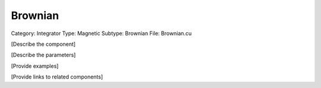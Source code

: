 Brownian
---------

Category: Integrator
Type: Magnetic
Subtype: Brownian
File: Brownian.cu

[Describe the component]

[Describe the parameters]

[Provide examples]

[Provide links to related components]